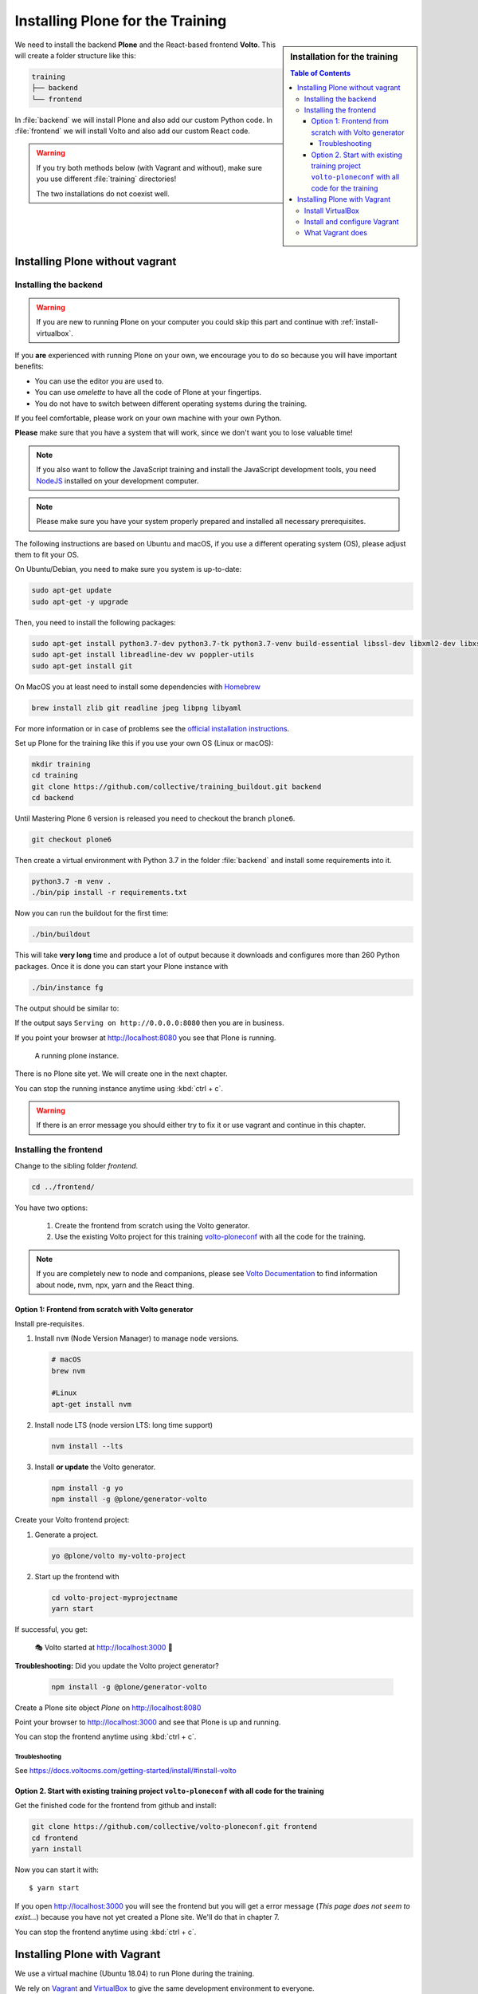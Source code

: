 .. _instructions-label:

.. todo::

    * Skip Vagrant?
    * Update Vagrant instructions for Plone 5 with Volto


Installing Plone for the Training
=================================

.. sidebar:: Installation for the training

    .. contents:: Table of Contents 
        :depth: 4


We need to install the backend **Plone** and the React-based frontend **Volto**.
This will create a folder structure like this:

.. code-block:: text

    training
    ├── backend
    └── frontend

In :file:`backend` we will install Plone and also add our custom Python code.
In :file:`frontend` we will install Volto and also add our custom React code.


.. _instructions-no-vagrant-label:

.. warning::

    If you try both methods below (with Vagrant and without), make sure you use different :file:`training` directories!

    The two installations do not coexist well.


Installing Plone without vagrant
--------------------------------


Installing the backend
++++++++++++++++++++++

.. warning::

    If you are new to running Plone on your computer you could skip this part and continue with :ref:`install-virtualbox`.

If you **are** experienced with running Plone on your own, we encourage you to do so because you will have important benefits:

* You can use the editor you are used to.
* You can use *omelette* to have all the code of Plone at your fingertips.
* You do not have to switch between different operating systems during the training.

If you feel comfortable, please work on your own machine with your own Python.

**Please** make sure that you have a system that will work, since we don't want you to lose valuable time!

.. note::

    If you also want to follow the JavaScript training and install the JavaScript development tools,
    you need `NodeJS <https://nodejs.org/en/download/>`_ installed on your development computer.

.. note::

    Please make sure you have your system properly prepared and installed all necessary prerequisites.

The following instructions are based on Ubuntu and macOS, if you use a different operating system (OS), please adjust them to fit your OS.

On Ubuntu/Debian, you need to make sure you system is up-to-date:

.. code-block:: console

    sudo apt-get update
    sudo apt-get -y upgrade

Then, you need to install the following packages:

.. code-block:: console

    sudo apt-get install python3.7-dev python3.7-tk python3.7-venv build-essential libssl-dev libxml2-dev libxslt1-dev libbz2-dev libjpeg62-dev
    sudo apt-get install libreadline-dev wv poppler-utils
    sudo apt-get install git

On MacOS you at least need to install some dependencies with `Homebrew <https://brew.sh/>`_

.. code-block:: console

    brew install zlib git readline jpeg libpng libyaml

For more information or in case of problems see the `official installation instructions <https://docs.plone.org/manage/installing/installation.html>`_.

Set up Plone for the training like this if you use your own OS (Linux or macOS):

.. code-block:: console

    mkdir training
    cd training
    git clone https://github.com/collective/training_buildout.git backend
    cd backend

Until Mastering Plone 6 version is released you need to checkout the branch ``plone6``.

.. code-block:: console

    git checkout plone6

Then create a virtual environment with Python 3.7 in the folder :file:`backend` and install some requirements into it.

.. code-block:: console

    python3.7 -m venv .
    ./bin/pip install -r requirements.txt

Now you can run the buildout for the first time:

.. code-block:: console

    ./bin/buildout

This will take **very long** time and produce a lot of output because it downloads and configures more than 260 Python packages. Once it is done you can start your Plone instance with

.. code-block:: console

    ./bin/instance fg

The output should be similar to:

.. code-block:: console
    :emphasize-lines: 40

    pbauer@bullet:/workspace/training/backend$  ./bin/instance fg
    2019-09-05 20:11:03,708 WARNING [Init:89][MainThread] Class Products.CMFFormController.ControllerPythonScript.ControllerPythonScript has a security declaration for nonexistent method 'ZPythonScriptHTML_changePrefs'
    2019-09-05 20:11:03,715 WARNING [Init:89][MainThread] Class Products.CMFFormController.ControllerValidator.ControllerValidator has a security declaration for nonexistent method 'ZPythonScriptHTML_changePrefs'
    2019-09-05 20:11:03,776 WARNING [Products.PDBDebugMode:31][MainThread]

    ******************************************************************************

    Debug-Mode enabled!

    This will result in a pdb when a exception happens.
    Turn off debug mode or remove Products.PDBDebugMode to disable.

    See https://pypi.python.org/pypi/Products.PDBDebugMode

    ******************************************************************************

    2019-09-05 20:11:04,858 INFO    [chameleon.config:38][MainThread] directory cache: /Users/pbauer/workspace/training/backend/var/cache.
    2019-09-05 20:11:07,151 WARNING [plone.behavior:172][MainThread] Specifying 'for' in behavior 'Tiles' if no 'factory' is given has no effect and is superfluous.
    2019-09-05 20:11:08,353 WARNING [PrintingMailHost:30][MainThread] Hold on to your hats folks, I'm a-patchin'
    2019-09-05 20:11:08,353 WARNING [PrintingMailHost:124][MainThread]

    ******************************************************************************

    Monkey patching MailHosts to print e-mails to the terminal.

    This is instead of sending them.

    NO MAIL WILL BE SENT FROM ZOPE AT ALL!

    Turn off debug mode or remove Products.PrintingMailHost from the eggs
    or remove ENABLE_PRINTING_MAILHOST from the environment variables to
    return to normal e-mail sending.

    See https://pypi.python.org/pypi/Products.PrintingMailHost

    ******************************************************************************

    2019-09-05 20:11:08,390 INFO    [Zope:45][MainThread] Ready to handle requests
    Starting server in PID 30620.
    Serving on http://0.0.0.0:8080


If the output says ``Serving on http://0.0.0.0:8080`` then you are in business.

If you point your browser at http://localhost:8080 you see that Plone is running.

.. figure:: _static/instructions_plone_running.png
	:scale: 50 %
	:alt: Plone is running.

	A running plone instance.

There is no Plone site yet.
We will create one in the next chapter.

You can stop the running instance anytime using :kbd:`ctrl + c`.

.. warning::

    If there is an error message you should either try to fix it or use vagrant and continue in this chapter.

.. _instructions-install_frontend-label:

Installing the frontend
+++++++++++++++++++++++

Change to the sibling folder `frontend`.

.. code-block:: console

    cd ../frontend/

You have two options:

    1. Create the frontend from scratch using the Volto generator.
    2. Use the existing Volto project for this training `volto-ploneconf <https://github.com/collective/volto-ploneconf.git>`_ with all the code for the training.

.. note::

    If you are completely new to node and companions, please see `Volto Documentation <https://docs.voltocms.com/getting-started/install/>`_ to find information about node, nvm, npx, yarn and the React thing.


Option 1: Frontend from scratch with Volto generator
^^^^^^^^^^^^^^^^^^^^^^^^^^^^^^^^^^^^^^^^^^^^^^^^^^^^^^^^^^^^^

.. _instructions-install_frontend-prerequisites-label:

Install pre-requisites.

#.  Install ``nvm`` (Node Version Manager) to manage ``node`` versions.

    .. code-block:: bash

        # macOS
        brew nvm

        #Linux
        apt-get install nvm

#.  Install node LTS (node version LTS: long time support)

    .. code-block:: bash

        nvm install --lts

#.  Install **or update** the Volto generator.

    .. code-block:: bash

        npm install -g yo
        npm install -g @plone/generator-volto

Create your Volto frontend project:

#.  Generate a project.

    .. code-block:: bash

        yo @plone/volto my-volto-project

#.  Start up the frontend with

    .. code-block:: bash 

        cd volto-project-myprojectname
        yarn start

If successful, you get:

    🎭 Volto started at http://localhost:3000 🚀

**Troubleshooting:** Did you update the Volto project generator?

    .. code-block:: bash

        npm install -g @plone/generator-volto


Create a Plone site object *Plone* on http://localhost:8080 

Point your browser to http://localhost:3000 and see that Plone is up and running.


You can stop the frontend anytime using :kbd:`ctrl + c`.


.. _volto-install-troubleshooting:

Troubleshooting
'''''''''''''''

See https://docs.voltocms.com/getting-started/install/#install-volto


Option 2. Start with existing training project ``volto-ploneconf`` with all code for the training
^^^^^^^^^^^^^^^^^^^^^^^^^^^^^^^^^^^^^^^^^^^^^^^^^^^^^^^^^^^^^^^^^^^^^^^^^^^^^^^^^^^^^^^^^^^^^^

Get the finished code for the frontend from github and install:

.. code-block:: console

    git clone https://github.com/collective/volto-ploneconf.git frontend
    cd frontend
    yarn install

Now you can start it with::

    $ yarn start

If you open http://localhost:3000 you will see the frontend but you will get a error message (`This page does not seem to exist…`) because you have not yet created a Plone site. We'll do that in chapter 7.

You can stop the frontend anytime using :kbd:`ctrl + c`.



.. _instructions-vagrant-label:

Installing Plone with Vagrant
-----------------------------

We use a virtual machine (Ubuntu 18.04) to run Plone during the training.

We rely on `Vagrant <https://www.vagrantup.com>`_ and `VirtualBox <https://www.virtualbox.org>`_ to give the same development environment to everyone.

`Vagrant <https://www.vagrantup.com>`_ is a tool for building complete development environments.

We use it together with Oracle’s `VirtualBox <https://www.virtualbox.org>`_ to create and manage a virtual environment.

.. _install-virtualbox:

Install VirtualBox
++++++++++++++++++

Vagrant uses Oracle’s VirtualBox to create virtual environments.

Here is a link directly to the download page: https://www.virtualbox.org/wiki/Downloads.

We use VirtualBox 6.0.x


.. _instructions-configure-vagrant-label:

Install and configure Vagrant
+++++++++++++++++++++++++++++

Get the latest version from https://www.vagrantup.com/downloads.html for your operating system and install it.

Now your system has a command :command:`vagrant` that you can run in the terminal.

First, create a directory in which you want to do the training.

.. warning::

    If you already have a :file:`training` directory because you followed the **Installing Plone without vagrant** instructions above,
    you should either delete it, rename it, or use a different name below.

.. code-block:: console

    mkdir training
    cd training

Setup Vagrant to automatically install the current guest additions.
You can choose to skip this step if you encounter any problems with it.

.. code-block:: console

    vagrant plugin install vagrant-vbguest

Now download :download:`plone_training_config.zip <../_static/plone_training_config.zip>` and copy its contents into your training directory.

.. code-block:: console

    wget https://github.com/plone/training/raw/master/_static/plone_training_config.zip
    unzip plone_training_config.zip

The training directory should now hold the file :file:`Vagrantfile` and the directory :file:`manifests` which again contains several files.

Now start setting up the virtual machine (VM) that is configured in :file:`Vagrantfile`:

.. code-block:: console

    vagrant up

This takes a **veeeeery loooong time** (between 10 minutes and 1h depending on your Internet connection and system speed) since it does all the following steps:

* downloads a virtual machine (Official Ubuntu Server 18.04 LTS, also called "Bionic Beaver")
* sets up the VM
* updates the VM
* installs various system-packages needed for Plone development
* clones the training buildout into /vagrant/buildout
* builds Plone annd installs all dependencies

.. note::

    Sometimes this stops with the message:

    .. code-block:: console

        Skipping because of failed dependencies

If this happens or you have the feeling that something has gone wrong and the installation has not finished correctly for some reason
you need to run the following command to repeat the process.

This will only repeat steps that have not finished correctly.

.. code-block:: console

   vagrant provision

You can do this multiple times to fix problems, e.g. if your network connection was down and steps could not finish because of this.

.. note::

    If while bringing vagrant up you get an error similar to:

    .. code-block:: console

        ssh_exchange_identification: read: Connection reset by peer

The configuration may have stalled out because your computer's BIOS requires virtualization to be enabled.
Check with your computer's manufacturer on how to properly enable virtualization.

See: https://teamtreehouse.com/community/vagrant-ssh-sshexchangeidentification-read-connection-reset-by-peer

Once Vagrant finishes the provisioning process, you can login to the now running virtual machine.

.. code-block:: console

    vagrant ssh

.. note::

    If you use Windows you'll have to login with `putty <https://www.chiark.greenend.org.uk/~sgtatham/putty/latest.html>`_.
    Connect to vagrant@127.0.01 at port 2222. User **and** password are ``vagrant``.

You are now logged in as the user vagrant in :file:`/home/vagrant`.

We'll do all steps of the training as this user.

Instead we use our own Plone instance during the training.
It is in :file:`/vagrant/buildout/`. Start it in foreground with :command:`./bin/instance fg`.

.. code-block:: console

    vagrant@training:~$ cd /vagrant/buildout/
    vagrant@training:/vagrant/buildout$ ./bin/instance fg
    2019-03-07 10:38:17,666 WARNI [Init:88][MainThread] Class Products.CMFFormController.ControllerPythonScript.ControllerPythonScript has a security declaration for nonexistent method 'ZPythonScriptHTML_changePrefs'
    2019-03-07 10:38:17,670 WARNI [Init:88][MainThread] Class Products.CMFFormController.ControllerValidator.ControllerValidator has a security declaration for nonexistent method 'ZPythonScriptHTML_changePrefs'
    2019-03-07 10:38:21,160 WARNI [plone.behavior:172][MainThread] Specifying 'for' in behavior 'Tiles' if no 'factory' is given has no effect and is superfluous.
    2019-03-07 10:38:22,473 WARNI [PrintingMailHost:30][MainThread] Hold on to your hats folks, I'm a-patchin'
    2019-03-07 10:38:22,474 WARNI [PrintingMailHost:124][MainThread]

    ******************************************************************************

    Monkey patching MailHosts to print e-mails to the terminal.

    This is instead of sending them.

    NO MAIL WILL BE SENT FROM ZOPE AT ALL!

    Turn off debug mode or remove Products.PrintingMailHost from the eggs
    or remove ENABLE_PRINTING_MAILHOST from the environment variables to
    return to normal e-mail sending.

    See https://pypi.python.org/pypi/Products.PrintingMailHost

    ******************************************************************************

    2019-03-07 10:38:22,510 INFO  [Zope:44][MainThread] Ready to handle requests
    Starting server in PID 25230.
    Serving on http://0.0.0.0:8080

.. note::

    In rare cases when you are using macOS with an UTF-8 character set starting Plone might fail with the following error:

    .. code-block:: text

       ValueError: unknown locale: UTF-8

In that case you have to put the localized keyboard and language settings in the .bash_profile
of the vagrant user to your locale (like ``en_US.UTF-8`` or ``de_DE.UTF-8``)

.. code-block:: bash

    export LC_ALL=en_US.UTF-8
    export LANG=en_US.UTF-8

Now the Zope instance we're using is running.
You can stop the running instance anytime using :kbd:`ctrl + c`.

If it doesn't, don't worry, your shell isn't blocked.

Type :kbd:`reset` (even if you can't see the prompt) and press RETURN, and it should become visible again.

If you point your local browser at http://localhost:8080 you see that Plone is running in Vagrant.

This works because VirtualBox forwards the port 8080 from the guest system (the vagrant Ubuntu) to the host system (your normal operating system).

There is no Plone site yet - we will create one in chapter 6.

The Buildout for this Plone is in a shared folder.
This means we run it in the vagrant box from :file:`/vagrant/buildout` but we can also access it in our own operating system and use our favorite editor.

You will find the directory :file:`buildout` in the directory :file:`training` that you created in the beginning
next to :file:`Vagrantfile` and :file:`manifests`.

.. note::

    The database and the python packages are not accessible in your own system since large files cannot make use of symlinks in shared folders.
    The database lies in ``/home/vagrant/var``, the python packages are in ``/home/vagrant/packages``.

If you have any problems or questions please mail us at team@starzel.de or create a ticket at https://github.com/plone/training/issues.


.. _instructions-vagrant-does-label:

What Vagrant does
+++++++++++++++++

Installation is done automatically by vagrant and puppet.
If you want to know which steps are actually done please see the chapter :doc:`what_vagrant_does`.

.. _instructions-vagrant-care-handling-label:

.. note::

    **Vagrant Care and Handling**

    Keep in mind the following recommendations for using your Vagrant VirtualBoxes:

    * Use the :command:`vagrant suspend` or :command:`vagrant halt` commands to put the VirtualBox to "sleep" or to "power it off" before attempting to start another Plone instance anywhere else on your machine, if it uses the same port.  That's because vagrant "reserves" port 8080, and even if you stopped Plone in vagrant, that port is still in use by the guest OS.
    * If you are done with a vagrant box, and want to delete it, always remember to run :command:`vagrant destroy` on it before actually deleting the directory containing it.  Otherwise you'll leave its "ghost" in the list of boxes managed by vagrant and possibly taking up disk space on your machine.
    * See :command:`vagrant help` for all available commands, including :command:`suspend`, :command:`halt`, :command:`destroy`, :command:`up`, :command:`ssh` and :command:`resume`.
